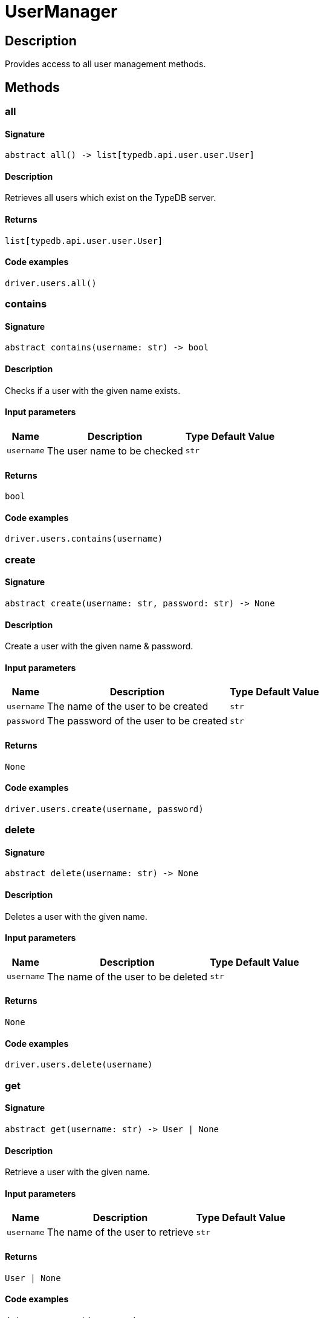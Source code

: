 [#_UserManager]
= UserManager

== Description

Provides access to all user management methods.

== Methods

// tag::methods[]
[#_all]
=== all

==== Signature

[source,python]
----
abstract all() -> list[typedb.api.user.user.User]
----

==== Description

Retrieves all users which exist on the TypeDB server.

==== Returns

`list[typedb.api.user.user.User]`

==== Code examples

[source,python]
----
driver.users.all()
----

[#_contains]
=== contains

==== Signature

[source,python]
----
abstract contains(username: str) -> bool
----

==== Description

Checks if a user with the given name exists.

==== Input parameters

[cols="~,~,~,~"]
[options="header"]
|===
|Name |Description |Type |Default Value
a| `username` a| The user name to be checked a| `str` a| 
|===

==== Returns

`bool`

==== Code examples

[source,python]
----
driver.users.contains(username)
----

[#_create]
=== create

==== Signature

[source,python]
----
abstract create(username: str, password: str) -> None
----

==== Description

Create a user with the given name &amp; password.

==== Input parameters

[cols="~,~,~,~"]
[options="header"]
|===
|Name |Description |Type |Default Value
a| `username` a| The name of the user to be created a| `str` a| 
a| `password` a| The password of the user to be created a| `str` a| 
|===

==== Returns

`None`

==== Code examples

[source,python]
----
driver.users.create(username, password)
----

[#_delete]
=== delete

==== Signature

[source,python]
----
abstract delete(username: str) -> None
----

==== Description

Deletes a user with the given name.

==== Input parameters

[cols="~,~,~,~"]
[options="header"]
|===
|Name |Description |Type |Default Value
a| `username` a| The name of the user to be deleted a| `str` a| 
|===

==== Returns

`None`

==== Code examples

[source,python]
----
driver.users.delete(username)
----

[#_get]
=== get

==== Signature

[source,python]
----
abstract get(username: str) -> User | None
----

==== Description

Retrieve a user with the given name.

==== Input parameters

[cols="~,~,~,~"]
[options="header"]
|===
|Name |Description |Type |Default Value
a| `username` a| The name of the user to retrieve a| `str` a| 
|===

==== Returns

`User | None`

==== Code examples

[source,python]
----
driver.users.get(username)
----

[#_password_set]
=== password_set

==== Signature

[source,python]
----
abstract password_set(username: str, password: str) -> None
----

==== Description

Sets a new password for a user. This operation can only be performed by administrators.

==== Input parameters

[cols="~,~,~,~"]
[options="header"]
|===
|Name |Description |Type |Default Value
a| `username` a| The name of the user to set the password of a| `str` a| 
a| `password` a| The new password a| `str` a| 
|===

==== Returns

`None`

==== Code examples

[source,python]
----
driver.users.password_set(username, password)
----

// end::methods[]
